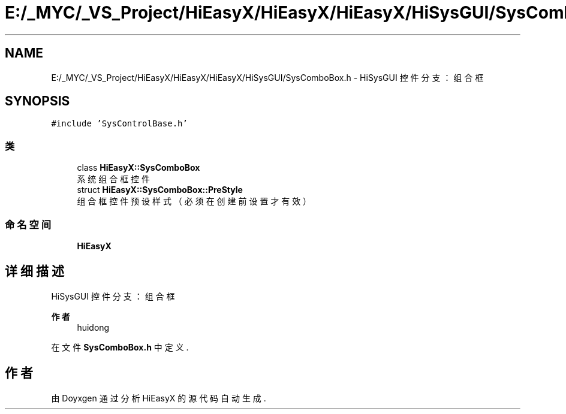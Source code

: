 .TH "E:/_MYC/_VS_Project/HiEasyX/HiEasyX/HiEasyX/HiSysGUI/SysComboBox.h" 3 "2023年 一月 13日 星期五" "Version Ver 0.3.0" "HiEasyX" \" -*- nroff -*-
.ad l
.nh
.SH NAME
E:/_MYC/_VS_Project/HiEasyX/HiEasyX/HiEasyX/HiSysGUI/SysComboBox.h \- HiSysGUI 控件分支：组合框  

.SH SYNOPSIS
.br
.PP
\fC#include 'SysControlBase\&.h'\fP
.br

.SS "类"

.in +1c
.ti -1c
.RI "class \fBHiEasyX::SysComboBox\fP"
.br
.RI "系统组合框控件 "
.ti -1c
.RI "struct \fBHiEasyX::SysComboBox::PreStyle\fP"
.br
.RI "组合框控件预设样式（必须在创建前设置才有效） "
.in -1c
.SS "命名空间"

.in +1c
.ti -1c
.RI " \fBHiEasyX\fP"
.br
.in -1c
.SH "详细描述"
.PP 
HiSysGUI 控件分支：组合框 


.PP
\fB作者\fP
.RS 4
huidong 
.RE
.PP

.PP
在文件 \fBSysComboBox\&.h\fP 中定义\&.
.SH "作者"
.PP 
由 Doyxgen 通过分析 HiEasyX 的 源代码自动生成\&.
